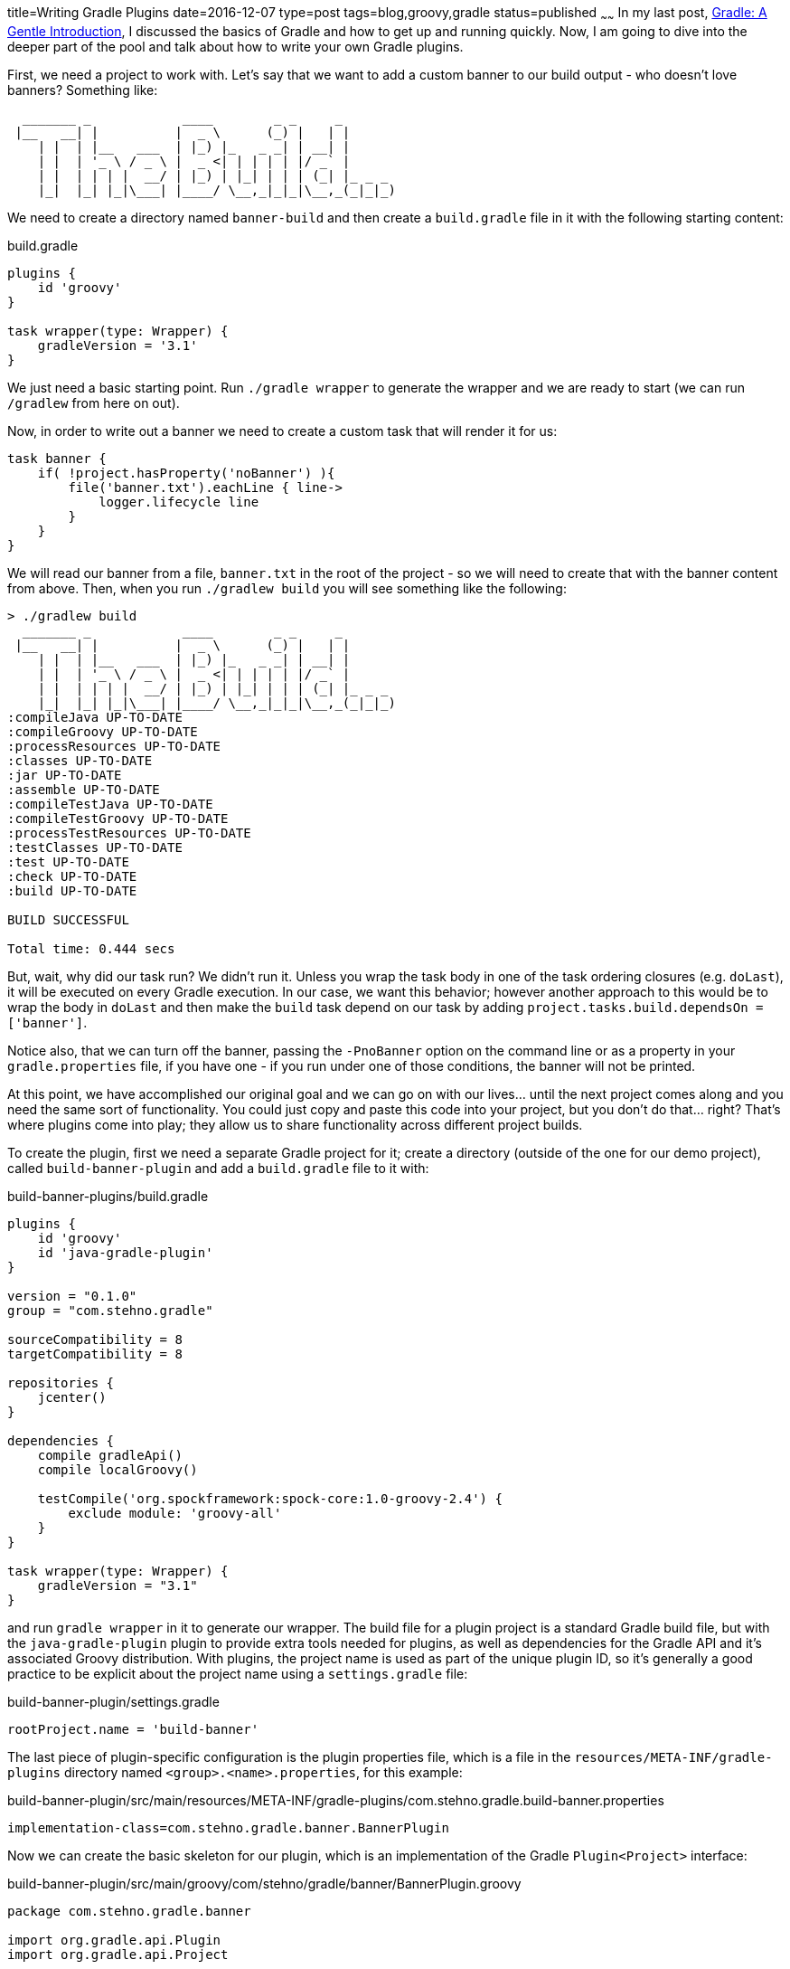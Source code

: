 title=Writing Gradle Plugins
date=2016-12-07
type=post
tags=blog,groovy,gradle
status=published
~~~~~~
In my last post, http://coffeaelectronica.com/blog/2016/gradle-introduction.html[Gradle: A Gentle Introduction], I discussed the basics of Gradle and
how to get up and running quickly. Now, I am going to dive into the deeper part of the pool and talk about how to write your own Gradle plugins.

First, we need a project to work with. Let's say that we want to add a custom banner to our build output - who doesn't love banners? Something like:

----
  _______ _            ____        _ _     _
 |__   __| |          |  _ \      (_) |   | |
    | |  | |__   ___  | |_) |_   _ _| | __| |
    | |  | '_ \ / _ \ |  _ <| | | | | |/ _` |
    | |  | | | |  __/ | |_) | |_| | | | (_| |_ _ _
    |_|  |_| |_|\___| |____/ \__,_|_|_|\__,_(_|_|_)
----

We need to create a directory named `banner-build` and then create a `build.gradle` file in it with the following starting content:

[source,groovy]
.build.gradle
----
plugins {
    id 'groovy'
}

task wrapper(type: Wrapper) {
    gradleVersion = '3.1'
}
----

We just need a basic starting point. Run `./gradle wrapper` to generate the wrapper and we are ready to start (we can run `/gradlew` from here on out).

Now, in order to write out a banner we need to create a custom task that will render it for us:

[source,groovy]
----
task banner {
    if( !project.hasProperty('noBanner') ){
        file('banner.txt').eachLine { line->
            logger.lifecycle line
        }
    }
}
----

We will read our banner from a file, `banner.txt` in the root of the project - so we will need to create that with the banner content from above. Then,
when you run `./gradlew build` you will see something like the following:

----
> ./gradlew build
  _______ _            ____        _ _     _
 |__   __| |          |  _ \      (_) |   | |
    | |  | |__   ___  | |_) |_   _ _| | __| |
    | |  | '_ \ / _ \ |  _ <| | | | | |/ _` |
    | |  | | | |  __/ | |_) | |_| | | | (_| |_ _ _
    |_|  |_| |_|\___| |____/ \__,_|_|_|\__,_(_|_|_)
:compileJava UP-TO-DATE
:compileGroovy UP-TO-DATE
:processResources UP-TO-DATE
:classes UP-TO-DATE
:jar UP-TO-DATE
:assemble UP-TO-DATE
:compileTestJava UP-TO-DATE
:compileTestGroovy UP-TO-DATE
:processTestResources UP-TO-DATE
:testClasses UP-TO-DATE
:test UP-TO-DATE
:check UP-TO-DATE
:build UP-TO-DATE

BUILD SUCCESSFUL

Total time: 0.444 secs
----

But, wait, why did our task run? We didn't run it. Unless you wrap the task body in one of the task ordering closures (e.g. `doLast`), it will be
executed on every Gradle execution. In our case, we want this behavior; however another approach to this would be to wrap the body in `doLast` and
then make the `build` task depend on our task by adding `project.tasks.build.dependsOn = ['banner']`.

Notice also, that we can turn off the banner, passing the `-PnoBanner` option on the command line or as a property in your `gradle.properties` file,
if you have one - if you run under one of those conditions, the banner will not be printed.

At this point, we have accomplished our original goal and we can go on with our lives... until the next project comes along and you need the same sort
of functionality. You could just copy and paste this code into your project, but you don't do that... right? That's where plugins come into play; they
allow us to share functionality across different project builds.

To create the plugin, first we need a separate Gradle project for it; create a directory (outside of the one for our demo project), called
`build-banner-plugin` and add a `build.gradle` file to it with:

[source,groovy]
.build-banner-plugins/build.gradle
----
plugins {
    id 'groovy'
    id 'java-gradle-plugin'
}

version = "0.1.0"
group = "com.stehno.gradle"

sourceCompatibility = 8
targetCompatibility = 8

repositories {
    jcenter()
}

dependencies {
    compile gradleApi()
    compile localGroovy()

    testCompile('org.spockframework:spock-core:1.0-groovy-2.4') {
        exclude module: 'groovy-all'
    }
}

task wrapper(type: Wrapper) {
    gradleVersion = "3.1"
}
----

and run `gradle wrapper` in it to generate our wrapper. The build file for a plugin project is a standard Gradle build file, but with the `java-gradle-plugin`
plugin to provide extra tools needed for plugins, as well as dependencies for the Gradle API and it's associated Groovy distribution. With plugins,
the project name is used as part of the unique plugin ID, so it's generally a good practice to be explicit about the project name using a `settings.gradle`
file:

[source,groovy]
.build-banner-plugin/settings.gradle
----
rootProject.name = 'build-banner'
----

The last piece of plugin-specific configuration is the plugin properties file, which is a file in the `resources/META-INF/gradle-plugins` directory named
 `<group>.<name>.properties`, for this example:

[source,properties]
.build-banner-plugin/src/main/resources/META-INF/gradle-plugins/com.stehno.gradle.build-banner.properties
----
implementation-class=com.stehno.gradle.banner.BannerPlugin
----

Now we can create the basic skeleton for our plugin, which is an implementation of the Gradle `Plugin<Project>` interface:

[source,groovy]
.build-banner-plugin/src/main/groovy/com/stehno/gradle/banner/BannerPlugin.groovy
----
package com.stehno.gradle.banner

import org.gradle.api.Plugin
import org.gradle.api.Project

class BannerPlugin implements Plugin<Project> {

    @Override void apply(final Project project) {
        // your config here...
    }
}
----

This is the main entry point for our plugin. When it is "applied" to the project, the `apply(Project)` method will be called. If we do a `clean build`
of the project at this point, it will pass, but it does nothing. We need to transfer our functionality (the `banner` task) from our original `build.gradle`
file to the plugin. Let's create the plugin task skeleton:

[source,groovy]
.build-banner-plugin/src/main/groovy/com/stehno/gradle/banner/BannerTask.groovy
----
package com.stehno.gradle.banner

import org.gradle.api.DefaultTask
import org.gradle.api.tasks.TaskAction

class BannerTask extends DefaultTask {

}
----

and give it something to do:

[source,groovy]
----
@TaskAction
void displayBanner(){
    logger.lifecycle 'Doing something!'
}
----

Once we have a task, we need to wire it into the plugin so that it is applied to the project. Change the `apply(Project)` method of our `BannerPlugin`
 class to the following:

[source,groovy]
----
@Override void apply(final Project project) {
    project.task 'banner', type:BannerTask

    project.tasks.build.dependsOn = ['banner']
}
----

This will apply our new task and then cause it to be called whenever the `build` task is run. Now, how do we check our progress? We could build the
plugin and deploy it to our original project but that would be quite a lot of round-trip time every time we wanted to test a change, but there is no
need for that, Gradle provides a rich test framework which works well with Spock. Let's create a Spock test for our task:

[source,groovy]
.build-banner-plugin/src/test/groovy/com/stehno/gradle/banner/BannerTaskSpec.groovy
----
package com.stehno.gradle.banner

import spock.lang.Specification
import org.junit.Rule
import org.junit.rules.TemporaryFolder
import org.gradle.testkit.runner.BuildResult
import org.gradle.testkit.runner.BuildTask
import org.gradle.testkit.runner.GradleRunner
import org.gradle.testkit.runner.TaskOutcome

class BannerTaskSpec extends Specification {

    @Rule TemporaryFolder projectRoot = new TemporaryFolder()

    def 'simple run'(){
        given:
        File buildFile = projectRoot.newFile('build.gradle')
        buildFile.text = '''
            plugins {
                id 'groovy'
                id 'com.stehno.gradle.build-banner'
            }
        '''.stripIndent()

        projectRoot.newFile('banner.txt').text = 'Awesome Banner!'

        when:
        BuildResult result = GradleRunner.create()
            .withPluginClasspath()
            .withProjectDir(projectRoot.root)
            .withArguments('clean build'.split(' '))
            .build()

        then:
        println result.output
    }
}
----

It's a bit of code, but it's not too bad once you dig in. We have a standard Spock test, with a `TemporaryFolder` rule - this will be our test project
 directory. Then, we create a `build.gradle` file for our test with our plugin and the `groovy` plugin, similar to what our original Gradle file looked
 like. Next, we use the `GradleRunner` to create and configure a Gradle environment using our file, which is then executed as a build. The results
 are then printed out to the command line. If you run `./gradlew test` on the project now and view the test output (in the report standard out), you
 will see:

----
:clean UP-TO-DATE
:status
Doing something!
:build

BUILD SUCCESSFUL

Total time: 1.983 secs
----

where we can see our output and we have a way to quickly test our new task. So, moving onward, we need to add the real functionality to our task.
Update the `displayBanner()` method to:

[source,groovy]
----
@TaskAction
void displayBanner(){
    if( !project.hasProperty('noBanner') ){
        project.file('banner.txt').eachLine { line->
            logger.lifecycle line
        }
    }
}
----

Notice that we prefixed `project.` before the `file()` call since we are no longer directly in the "project" scope, but other than
that this code was copied right from our original build file. If you run the test, you see our message in the test output:

----
:clean UP-TO-DATE
:banner
Awesome Banner!
:build

BUILD SUCCESSFUL

Total time: 1.841 secs
----

Our test is good, but it doesn't really verify anything, it just prints out the build output. Let's make it verify that the build passed and that our
expected message is in the output - the `then:` block becomes:

[source,groovy]
----
then:
result.tasks.every { BuildTask task ->
    task.outcome == TaskOutcome.SUCCESS || task.outcome == TaskOutcome.UP_TO_DATE
}

result.output.contains('Awesome Banner!')
----

The test will no longer generate the build output to the command line, but we are actually verifying the expected behavior.

We can test the `noBanner` property support as well, but we should also refactor the test a bit so that shared code is reused - now our test looks like:

[source,groovy]
.build-banner-plugin/src/test/groovy/com/stehno/gradle/banner/BannerTaskSpec.groovy
----
package com.stehno.gradle.banner

import spock.lang.Specification
import org.junit.Rule
import org.junit.rules.TemporaryFolder
import org.gradle.testkit.runner.BuildResult
import org.gradle.testkit.runner.BuildTask
import org.gradle.testkit.runner.GradleRunner
import org.gradle.testkit.runner.TaskOutcome

class BannerTaskSpec extends Specification {

    @Rule TemporaryFolder projectRoot = new TemporaryFolder()

    private File buildFile

    def setup(){
        buildFile = projectRoot.newFile('build.gradle')
        buildFile.text = '''
            plugins {
                id 'groovy'
                id 'com.stehno.gradle.build-banner'
            }
        '''.stripIndent()

        projectRoot.newFile('banner.txt').text = 'Awesome Banner!'
    }

    def 'simple run'(){
        when:
        BuildResult result = GradleRunner.create()
            .withPluginClasspath()
            .withProjectDir(projectRoot.root)
            .withArguments('clean build'.split(' '))
            .build()

        then:
        println result.output
        buildPassed result

        result.output.contains('Awesome Banner!')
    }

    def 'simple run with status hidden'(){
        when:
        BuildResult result = GradleRunner.create()
            .withPluginClasspath()
            .withProjectDir(projectRoot.root)
            .withArguments('clean build -PnoBanner'.split(' '))
            .build()

        then:
        buildPassed result

        !result.output.contains('Awesome Banner!')
    }

    private boolean buildPassed(final BuildResult result){
        result.tasks.every { BuildTask task ->
            task.outcome == TaskOutcome.SUCCESS || task.outcome == TaskOutcome.UP_TO_DATE
        }
    }
}
----

Mostly I just extracted the `setup` code and the `buildPassed` check, then added a test for the `noBanner` property support.

Wouldn't it be nice to make the banner file location configurable? Gradle plugins have a "extension" construct that allows for rich configuration of
plugins by adding functionality to the Gradle DSL. For our plugin, we would like to support something like the following:

[source,groovy]
----
banner {
    enabled = true
    location = file('banner.txt')
}
----

which would be used to toggle the banner display on and off and also provide a means of configuring the banner file location. This structure and both of
its properties are optional, but allow additional configuration. Adding them to the plugin is fairly simple. The extension itself is just a POGO class,
which for our case would be:

[source,groovy]
.build-banner-plugin/src/main/groovy/com/stehno/gradle/banner/BannerExtension.groovy
----
class BannerExtension {

    boolean enabled = true
    File location
}
----

To register the extension with the plugin, you add the following to the first line of the `BannerPlugin` `apply(Project)` method:

[source,groovy]
----
project.extensions.create('banner', BannerExtension)
----

The last part of adding the extension support is to have the task actually make use of it. The `displayBanner` method of the task will look like the
following when we are done:

[source,groovy]
----
@TaskAction
void displayBanner(){
    BannerExtension extension = project.extensions.getByType(BannerExtension)

    boolean enabled = project.hasProperty('bannerEnabled') ? project.property('bannerEnabled').equalsIgnoreCase('true') : extension.enabled

    File bannerFile = project.hasProperty('bannerFile') ? new File(project.property('bannerFile')) : (extension.location ?: project.file('banner.txt'))

    if( enabled ){
        bannerFile.eachLine { line->
            logger.lifecycle line
        }
    }
}
----

I modified the `noBanner` property and converted it to a flag so that now you would pass in `-PbannerEnabled=false` to disable it. I also added a means
of configuring the banner file from the command line or via the extension, with the default still being `banner.txt`. The CLI and settings properties
will override the extension values if they are present. We need to modify the `'simple run with status hidden'` test to handle the new parameter:

[source,groovy]
----
def 'simple run with status hidden'(){
    when:
    BuildResult result = GradleRunner.create()
        .withPluginClasspath()
        .withProjectDir(projectRoot.root)
        .withArguments('clean build -PbannerEnabled=false'.split(' '))
        .build()

    then:
    buildPassed result

    !result.output.contains('Awesome Banner!')
}
----

Now, if you run the tests, everything still passes - so the defaults work as expected. Let's add some tests using the extension to override the file
location.

[source,groovy]
----
def 'extension run'(){
    setup:
    buildFile.text = '''
        plugins {
            id 'groovy'
            id 'com.stehno.gradle.build-banner'
        }

        banner {
            location = file('other-banner.txt')
        }
    '''.stripIndent()

    when:
    BuildResult result = GradleRunner.create()
        .withPluginClasspath()
        .withProjectDir(projectRoot.root)
        .withArguments('clean build'.split(' '))
        .build()

    then:
    buildPassed result

    result.output.contains('Awesome-er Banner!')
}
----

In this test we have to override the default build file we created in `setup`. I also added the creation of the other banner file in the `setup` method:

[source,groovy]
----
projectRoot.newFile('other-banner.txt').text = 'Awesome-er Banner!'
----

Now, run the tests again and see that our extension works as expected.

With our newly minted Gradle plugin we should be able to use it in our original project as a local test before deployment. An easy way to do this is to
publish it to your local maven repository and then configure the other project to use it. In the plugin project, add `id 'maven-publish'` to the `plugins`
block, which will allow us to publish to the local maven repo. Then run `./gradlew publishToMavenLocal`, which does what it says.

In the original external `build.gradle` file we need to add bootstrapping code to bring in the local plugin and also remove the old `banner` task. The
updated `build.gradle` file will look like this:

[source,groovy]
.build-banner/build.gradle
----
buildscript {
    repositories {
        mavenLocal()
    }
    dependencies {
        classpath "com.stehno.gradle:build-banner:0.1.0"
    }
}

plugins {
    id 'groovy'
}

apply plugin: "com.stehno.gradle.build-banner"

task wrapper(type: Wrapper) {
    gradleVersion = '3.1'
}
----

Notice that we are pulling the plugin from the local maven repository. If you run the build now, you get your expected banner:

----
> ./gradlew build
:banner
  _______ _            ____        _ _     _
 |__   __| |          |  _ \      (_) |   | |
    | |  | |__   ___  | |_) |_   _ _| | __| |
    | |  | '_ \ / _ \ |  _ <| | | | | |/ _` |
    | |  | | | |  __/ | |_) | |_| | | | (_| |_ _ _
    |_|  |_| |_|\___| |____/ \__,_|_|_|\__,_(_|_|_)
:build

BUILD SUCCESSFUL

Total time: 0.543 secs
----

However, we should be able to use a different banner file. Create another banner file as `flag.txt` (with whatever you want in it) and configure the
build to use it by adding:

[source,groovy]
----
banner {
    location = file('flag.txt')
}
----

to the bottom of the build file. Now, with my new version, I get:

----
> ./gradlew build
:banner
This is GRADLE!!!
:build

BUILD SUCCESSFUL

Total time: 0.474 secs
----

We can also disable the banner via config, set `enabled = false` in the extension code, and it will not appear. But, you can force it on the command
line by adding `-PbannerEnabled=true`.

From here, you can distribute your plugin to friends and coworkers as long as you have some shared repository that you can point them to, but what if
you came up with something cool enough to share to a larger audience? For that you want to publish to the http://plugins.gradle.com repo, which is
what is used by the `plugins` block of the `build.gradle` file. I won't go too far down that path in this post, but basically you will need to add the
`id 'com.gradle.plugin-publish' version '0.9.4'` plugin to the plugin project, which will handle the actual publishing for you once you configure it
for your project. In our case this would be something like:

[source,groovy]
----
pluginBundle {
    website = 'http://yourdomain.com/build-banner'
    vcsUrl = 'https://github.com/cjstehno/build-banner'
    description = 'Gradle plugin to add a fancy banner to your build log.'
    tags = ['gradle', 'groovy']

    plugins {
        webpreviewPlugin {
            id = 'com.stehno.gradle.build-banner'
            displayName = 'Gradle Build Banner Plugin'
        }
    }
}
----

Once you have that in place and have signed up with the plugins portal (free) you run `./gradlew publishPlugins` and if all goes well, you have a
publicly available plugin.

This tutorial has really only scratched the surface of plugin development, there is a lot more there to work with and most of it is well documented in
the Gradle User Guide or through some Google searches. It's a powerful framework and well worth spending the time to learn if you are working in Gradle.